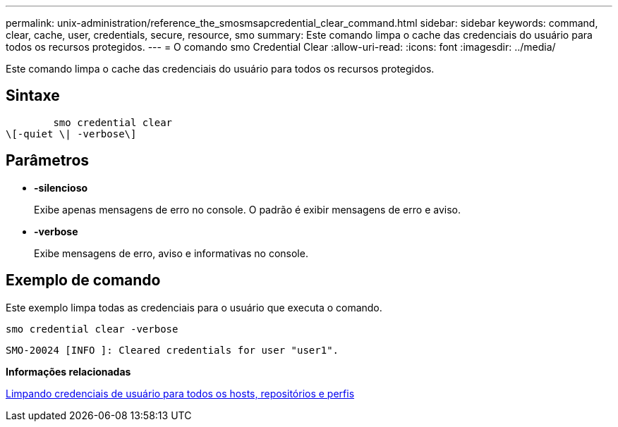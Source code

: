 ---
permalink: unix-administration/reference_the_smosmsapcredential_clear_command.html 
sidebar: sidebar 
keywords: command, clear, cache, user, credentials, secure, resource, smo 
summary: Este comando limpa o cache das credenciais do usuário para todos os recursos protegidos. 
---
= O comando smo Credential Clear
:allow-uri-read: 
:icons: font
:imagesdir: ../media/


[role="lead"]
Este comando limpa o cache das credenciais do usuário para todos os recursos protegidos.



== Sintaxe

[listing]
----

        smo credential clear
\[-quiet \| -verbose\]
----


== Parâmetros

* *-silencioso*
+
Exibe apenas mensagens de erro no console. O padrão é exibir mensagens de erro e aviso.

* *-verbose*
+
Exibe mensagens de erro, aviso e informativas no console.





== Exemplo de comando

Este exemplo limpa todas as credenciais para o usuário que executa o comando.

[listing]
----
smo credential clear -verbose
----
[listing]
----
SMO-20024 [INFO ]: Cleared credentials for user "user1".
----
*Informações relacionadas*

xref:task_clearing_user_credentials_for_all_hosts_repositories_and_profiles.adoc[Limpando credenciais de usuário para todos os hosts, repositórios e perfis]
